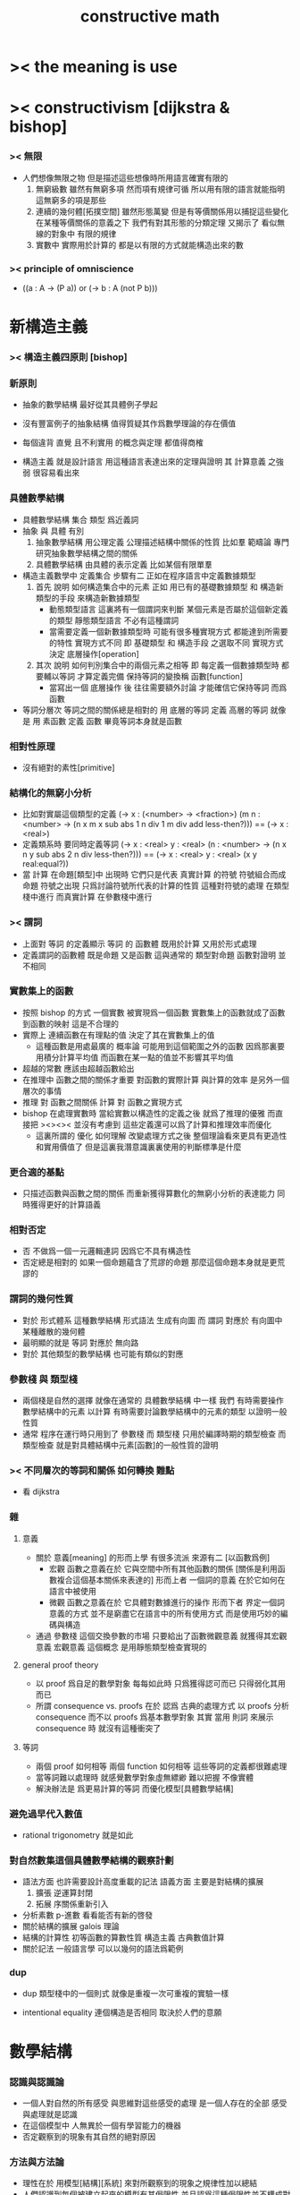 #+title: constructive math

* >< the meaning is use

* >< constructivism [dijkstra & bishop]

*** >< 無限

    - 人們想像無限之物
      但是描述這些想像時所用語言確實有限的
      1. 無窮級數
         雖然有無窮多項
         然而項有規律可循
         所以用有限的語言就能指明這無窮多的項是那些
      2. 連續的幾何體[拓撲空間]
         雖然形態萬變
         但是有等價關係用以捕捉這些變化
         在某種等價關係的意義之下
         我們有對其形態的分類定理
         又揭示了 看似無線的對象中 有限的規律
      3. 實數中
         實際用於計算的
         都是以有限的方式就能構造出來的數

*** >< principle of omniscience

    * ((a : A -> (P a)) or (-> b : A (not P b)))

* 新構造主義

*** >< 構造主義四原則 [bishop]

*** 新原則

    - 抽象的數學結構 最好從其具體例子學起

    - 沒有豐富例子的抽象結構 值得質疑其作爲數學理論的存在價值

    - 每個違背 直覺 且不利實用 的概念與定理 都值得商榷

    - 構造主義 就是設計語言
      用這種語言表達出來的定理與證明
      其 計算意義 之強弱 很容易看出來

*** 具體數學結構

    - 具體數學結構 集合 類型 爲近義詞
    - 抽象 與 具體 有別
      1. 抽象數學結構
         用公理定義 公理描述結構中關係的性質
         比如羣
         範疇論 專門研究抽象數學結構之間的關係
      2. 具體數學結構
         由具體的表示定義
         比如某個有限單羣
    - 構造主義數學中 定義集合 步驟有二
      正如在程序語言中定義數據類型
      1. 首先 說明 如何構造集合中的元素
         正如 用已有的基礎數據類型 和 構造新類型的手段
         來構造新數據類型
         * 動態類型語言
           這裏將有一個謂詞來判斷
           某個元素是否屬於這個新定義的類型
           靜態類型語言
           不必有這種謂詞
         * 當需要定義一個新數據類型時
           可能有很多種實現方式 都能達到所需要的特性
           實現方式不同
           即 基礎類型 和 構造手段 之選取不同
           實現方式決定 底層操作[operation]
      2. 其次 說明 如何判別集合中的兩個元素之相等
         即 每定義一個數據類型時
         都要輔以等詞 才算定義完備
         保持等詞的變換稱 函數[function]
         * 當寫出一個 底層操作 後
           往往需要額外討論
           才能確信它保持等詞 而爲函數
    - 等詞分層次
      等詞之間的關係總是相對的
      用 底層的等詞 定義 高層的等詞
      就像是 用 素函數 定義 函數
      畢竟等詞本身就是函數

*** 相對性原理

    * 沒有絕對的素性[primitive]

*** 結構化的無窮小分析

    * 比如對實屬這個類型的定義
      (-> x : (<number> -> <fraction>)
       (m n : <number> ->
              (n x m x sub abs
               1 n div 1 m div add
               less-then?)))
      ==
      (-> x : <real>)
    * 定義類系時 要同時定義等詞
      (-> x : <real>
          y : <real>
       (n : <number> ->
            (n x n y sub abs
             2 n div
             less-then?)))
      ==
      (-> x : <real>
          y : <real>
       (x y real:equal?))
    * 當 計算 在命題[類型]中 出現時
      它們只是代表 真實計算 的符號
      符號組合而成命題
      符號之出現 只爲討論符號所代表的計算的性質
      這種對符號的處理 在類型棧中進行
      而真實計算 在參數棧中進行

*** >< 謂詞

    * 上面對 等詞 的定義顯示
      等詞 的 函數體
      既用於計算 又用於形式處理
    * 定義謂詞的函數體
      既是命題
      又是函數
      這與通常的
      類型對命題
      函數對證明
      並不相同

*** 實數集上的函數

    * 按照 bishop 的方式
      一個實數 被實現爲一個函數
      實數集上的函數就成了函數到函數的映射
      這是不合理的
    * 實際上
      連續函數在有理點的值
      決定了其在實數集上的值
      * 這種函數是用處最廣的
        概率論 可能用到這個範圍之外的函數
        因爲那裏要用積分計算平均值
        而函數在某一點的值並不影響其平均值
    * 超越的常數
      應該由超越函數給出
    * 在推理中
      函數之間的關係才重要
      對函數的實際計算 與計算的效率 是另外一個層次的事情
    * 推理 對 函數之間關係
      計算 對 函數之實現方式
    * bishop 在處理實數時
      當給實數以構造性的定義之後
      就爲了推理的優雅
      而直接把 ><><><
      並沒有考慮到
      這些定義還可以爲了計算和推理效率而優化
      * 這裏所謂的 優化 如何理解
        改變處理方式之後
        整個理論看來更具有更造性和實用價值了
        但是這裏我潛意識裏裏使用的判斷標準是什麼

*** 更合適的基點

    * 只描述函數與函數之間的關係
      而重新獲得算數化的無窮小分析的表達能力
      同時獲得更好的計算語義

*** 相對否定

    * 否 不做爲一個一元邏輯連詞
      因爲它不具有構造性
    * 否定總是相對的
      如果一個命題蘊含了荒謬的命題
      那麼這個命題本身就是更荒謬的

*** 謂詞的幾何性質

    * 對於 形式體系 這種數學結構
      形式語法 生成有向圖
      而 謂詞 對應於 有向圖中 某種離散的幾何體
    * 最明顯的就是 等詞 對應於 無向路
    * 對於 其他類型的數學結構
      也可能有類似的對應

*** 參數棧 與 類型棧

    * 兩個棧是自然的選擇
      就像在通常的 具體數學結構 中一樣
      我們
      有時需要操作數學結構中的元素 以計算
      有時需要討論數學結構中的元素的類型 以證明一般性質
    * 通常 程序在運行時只用到了 參數棧
      而 類型棧 只用於編譯時期的類型檢查
      而 類型檢查 就是對具體結構中元素[函數]的一般性質的證明

*** >< 不同層次的等詞和關係 如何轉換  :難點:

    * 看 dijkstra

*** 雜

***** 意義

      * 關於 意義[meaning] 的形而上學
        有很多流派
        來源有二 [以函數爲例]
        * 宏觀
          函數之意義在於
          它與空間中所有其他函數的關係
          [關係是利用函數複合這個基本關係來表達的]
          形而上者
          一個詞的意義
          在於它如何在語言中被使用
        * 微觀
          函數之意義在於
          它具體對數據進行的操作
          形而下者
          界定一個詞意義的方式
          並不是窮盡它在語言中的所有使用方式
          而是使用巧妙的編碼與構造
      * 通過 參數棧 這個交換參數的市場
        只要給出了函數微觀意義 就獲得其宏觀意義
        宏觀意義 這個概念 是用靜態類型檢查實現的

***** general proof theory

      * 以 proof 爲自足的數學對象
        每每如此時
        只爲獲得認可而已
        只得弱化其用而已
      * 所謂 consequence vs. proofs 在於
        認爲
        古典的處理方式
        以 proofs 分析 consequence
        而不以 proofs 爲基本數學對象
        其實
        當用 則詞 來展示 consequence 時
        就沒有這種衝突了

***** 等詞

      * 兩個 proof 如何相等
        兩個 function 如何相等
        這些等詞的定義都很難處理
      * 當等詞難以處理時
        就感覺數學對象虛無縹緲
        難以把握 不像實體
      * 解決辦法是
        爲更易計算的等詞
        而優化模型[具體數學結構]

*** 避免過早代入數值

    * rational trigonometry 就是如此

*** 對自然數集這個具體數學結構的觀察計劃

    * 語法方面 也許需要設計高度重載的記法
      語義方面 主要是對結構的擴展
      1. 擴張
         逆運算封閉
      2. 拓展
         序關係重新引入
    * 分析素數
      p-進數
      看看能否有新的啓發
    * 關於結構的擴展
      galois 理論
    * 結構的計算性
      初等函數的算數性質
      構造主義
      古典數值計算
    * 關於記法
      一般語言學
      可以以幾何的語法爲範例

*** dup

    - dup 類型棧中的一個則式
      就像是重複一次可重複的實驗一樣

    - intentional equality
      連個構造是否相同
      取決於人們的意願

* 數學結構

*** 認識與認識論

    - 一個人對自然的所有感受
      與思維對這些感受的處理
      是一個人存在的全部
      感受與處理就是認識
    - 在這個模型中
      人無異於一個有學習能力的機器
    - 否定觀察到的現象有其自然的絕對原因

*** 方法與方法論

    - 理性在於 用模型[結構][系統]
      來對所觀察到的現象之規律性加以總結
    - 人們認識到每個被建立起來的模型有其侷限性
      並且認爲這種侷限性並不構成對認識的限制
      因爲總可以建立新的模型
    - 否定理性所得的抽象模型是認識的目的
    - 否定某個模型具有絕對中心地位
    - 統計規律的總結 與 因果的邏輯之間有什麼關係

*** 認知行爲的基本模型 [模仿索緒爾]

    - 以思想概念爲單位 認知過程在於 找尋思想概念之間的關係
      [用集論的術語 可以說 使思想感念的集合形成結構]
      [><><>< 爲什麼 集論 有這種術語 而類型論沒有]
    - 思想概念的形成是多樣的
      因爲感官是多樣的
    - 思想概念所形成的體系是複雜的
      因爲可以有很多層次結構
    - 邏輯命題描述的是結構的一般性質
      這種 一般性 或 普遍性
      是哪裏來的
      是來自量詞 那麼也就是來自依賴性
    - ><><>< 邏輯規則獨立與數學結構嘛
    - 把數學劃歸爲神經科學
      因爲數學是一個典型的認知過程

*** 一個人的知識越多 這個人的生命就越不以存在爲目的

*** 空間爲什麼有三維 [龐加萊]

    - 沒有一種感覺不藉助於其他感覺就能向我們傳達空間的觀念
      也沒有一種感覺不傳達大量與空間無關的信息
    - 因爲
      我們在三維空間中運動的同時
      能夠獲得二維視覺信息
      所以
      當我們再看到一個二維視覺信息時
      我們就能想像出我們運動時它的變化

*** 索緒爾

    - 人的能力
      1. 對感受的記憶
      2. 把感受與感受相聯繫
      模型中 還缺少什麼
    - 禮儀和習慣是行爲的符號
    - 符號的不變性與可變性
      演化的穩定性與突變的存在
    - 語言的存在與演化
      石塊的存在 適應物理能量 [高壓即毀滅]
      細菌的存在 適應生物圈
      語言的存在 適應 什麼
      交流方式之間的競爭嘛
    - 爲了更好地表明有關同一對象的兩大秩序的對立和交叉
      不如分別命名以
      共時語言學 synchronie [信息論]
      歷時語言學 diachronie [演化]

* 構造主義方法中的難點

  - 構造主義的證明論中
    常常說 想要證明一個東西存在
    就要給出構造這個東西的方法
    在討論這個看似是常識的想法時
    人們常常關心由此形成的推演系統的抽象性質
    而忽略了如何使用這一想法
    利用這一想法所啓發的思考角度
    去觀察古典定理與古典證明
    bishop 在分析學中做了這種嘗試
    但是其實在比分析學更爲初等的數論中
    構造主義的觀察角度所得到的觀察結果
    也還從沒有得到系統地總結
    我以一些古典的定理與證明爲例
    討論構造主義的難點

  - [fermat 小定理]
    (1)
    ((a : non-zero) (p : prime) -> (a ^{p} = a (mod p)))
    又因爲 a 與 p coprime
    因此有 (a ^{p-1} = 1 (mod p))

    證明
    在 (mod p) 的語境下
    a * 2*a ... (p-1)*a = 1 * 2 * (p-1)
    a^{p-1} * (p-1)! = (p-1)!
    a^{p-1} = 1
    證完

  - fermat 小定理 可以用來否定一個數是素數
    但是做出這種否定的同時
    又不能給出這個合數的因子分解
    看似我們有如下的逆否命題
    (2)
    ((a : non-zero) (a ^{p} = a (mod p)) -> (p : composite))
    可以觀察到難點在於 prime 與 composite 的定義

  - 考慮如下的定義
    (p : composite) := ((x, y : non-trivial) (x * y = p))
    (p : prime) := ((p : composite) -> unlikely)
    這種定義下 prime 本身已經帶有一層否定了
    而在古典數學的敘述中 這層否定是不明顯的

  - 再考慮如下 fermat 小定理 的逆否
    (3)
    ((a : non-zero) (a ^{p} = a (mod p)) -> (p : prime -> unlikely))
    即
    ((a : non-zero) (a ^{p} = a (mod p)) -> ((p : composite -> unlikely) -> unlikely))
    就定義的強度而言
    有 (2) > (1) > (3)
    古典的證明只證明到 (1)
    而構造主義要求 (2)
    即 不給出構造 也能否定一個數是素數
    但是並不能 '證明' 這個數是合數

  - 結論是
    一個命題或證明的計算意義的強弱
    在構造主義的方法下 是可以明顯體現出來的
    而構造主義本身的目的就是要設計語言
    來方便地描述[或者說 度量]
    命題或者證明的計算意義之強弱

  - euclid 定理 常常被認爲是證明了
    the set of prime numbers is infinite
    如下我們可以展示 定義了 finite 與 infinite 之後
    定理可以分爲兩種強度
    (1) ((prime : finite) -> unlikely)
    (2) (-> (prime : infinite))
    就強度而言 (2) > (1)
    而 euclid 所證明的是 (1)

  - 考慮如下的定義
    (prime : finite) := (f : (fin -> prime)) [f 爲雙射]
    (prime : infinite) := (f : (nat -> prime)) [f 爲單射]
    [euclid 就是就某個 fin 的例子 (即有三個元素的集合) 來證明 (1) 的]

  - 我們可以很容易找到雙射 (f : (nat -> prime))
    儘管算法的效率可能非常低

  - 結論是
    與 prime 有關的不具有構造性的命題非常多
    同時 與 prime 有關的實用算法也非常多
    當設計 構造主義的語言 時
    就可以以這裏命題與算法爲例子

* 可構造性的譜系

  - x ::
       (1) 可以構造出來的東西
       (2) 假設可以構造出來的東西 還有這些東西上的操作
       爲什麼說 微分幾何中定義流形的方式
       只是在考慮假設可以構造出來的東西

  - k ::
       但是要知道
       這種考慮其實有主觀的一面
       即 如果這個構造方式非常複雜
       在發展理論的時候
       人們就不給出實際的構造 而只是假設構造存在
       其實這些東西也是可以構造

  - x ::
       也就是說
       我們應該 用簡單的構造代替複雜的構造
       使得人們能夠常常考慮構造的例子
